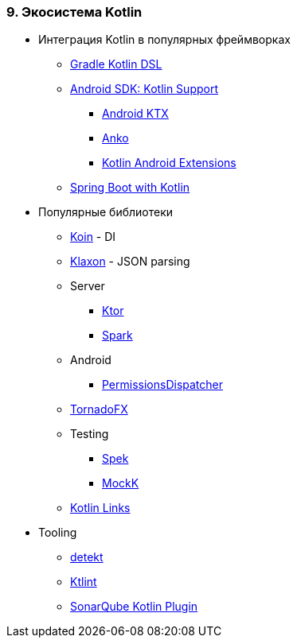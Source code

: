 
=== 9. Экосистема Kotlin

* Интеграция Kotlin в популярных фреймворках
** https://github.com/gradle/kotlin-dsl[Gradle Kotlin DSL]
** https://developer.android.com/kotlin/[Android SDK: Kotlin Support]
*** https://developer.android.com/kotlin/ktx[Android KTX]
*** https://github.com/Kotlin/anko[Anko]
*** https://kotlinlang.org/docs/tutorials/android-plugin.html[Kotlin Android Extensions]
** https://spring.io/blog/2016/02/15/developing-spring-boot-applications-with-kotlin[Spring Boot with Kotlin]
* Популярные библиотеки
** https://insert-koin.io/[Koin] - DI
** https://github.com/cbeust/klaxon[Klaxon] - JSON parsing
** Server
*** https://ktor.io/[Ktor]
*** http://sparkjava.com/[Spark]
** Android
*** https://github.com/permissions-dispatcher/PermissionsDispatcher[PermissionsDispatcher]
** https://github.com/edvin/tornadofx[TornadoFX]
** Testing
*** https://spekframework.org/[Spek]
*** https://mockk.io/[MockK]
** https://kotlin.link/[Kotlin Links]
* Tooling
** https://arturbosch.github.io/detekt/[detekt]
** https://github.com/shyiko/ktlint[Ktlint]
** https://docs.sonarqube.org/display/PLUG/SonarKotlin[SonarQube Kotlin Plugin]
